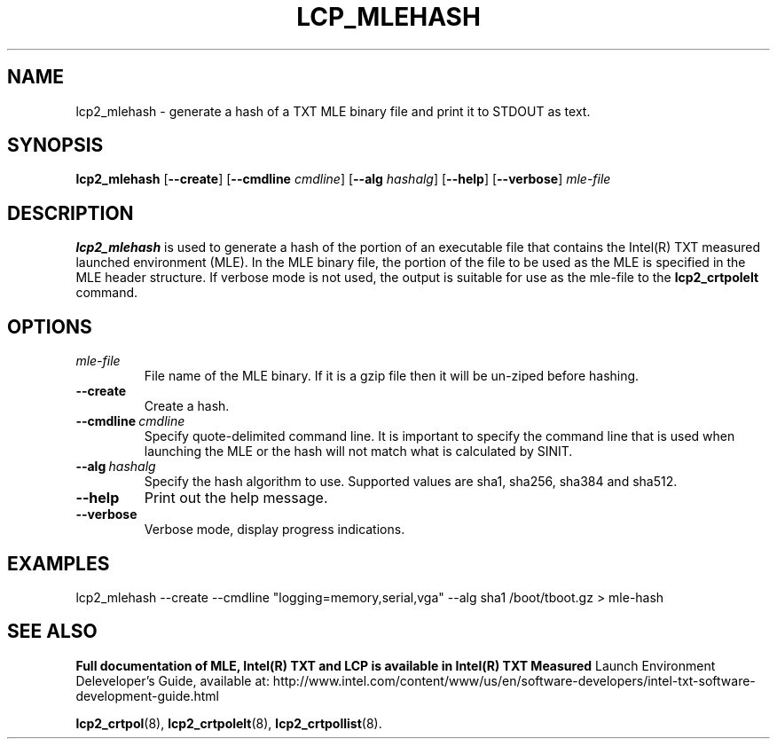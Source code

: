 .\"
.TH LCP_MLEHASH 8 "2020-05-10" "tboot" "User Manuals"
.SH NAME
lcp2_mlehash \- generate a hash of a TXT MLE binary file and print it to STDOUT as text. 
.SH SYNOPSIS
.B lcp2_mlehash
.RB [\| --create \|]
.RB [\| --cmdline
.IR cmdline \|]
.RB [\| --alg
.IR hashalg \|]
.RB [\| --help \|]
.RB [\| --verbose \|]
.I mle-file
.SH DESCRIPTION
.B lcp2_mlehash
is used to generate a hash of the portion of an executable file that contains
the Intel(R) TXT measured launched environment (MLE).  In the MLE binary file, the 
portion of the file to be used as the MLE is specified in the MLE header structure.  
If verbose mode is not used, the output is suitable for use as the mle-file to the
.B lcp2_crtpolelt
command.
.SH OPTIONS
.TP
.I mle-file
File name of the MLE binary.  If it is a gzip file then it will be un-ziped before hashing.
.TP
.B --create
Create a hash.
.TP
.BI --cmdline\  cmdline
Specify quote-delimited command line. It is important to specify the command line that is used when launching the MLE or the hash will not match what is calculated by SINIT.
.TP
.BI --alg\  hashalg
Specify the hash algorithm to use. Supported values are sha1, sha256, sha384 and sha512.
.TP
.B --help
Print out the help message.
.TP
.B --verbose
Verbose mode, display progress indications.

.SH EXAMPLES
.EX
lcp2_mlehash --create --cmdline "logging=memory,serial,vga" --alg sha1 /boot/tboot.gz > mle-hash
.EE
.SH "SEE ALSO"
.BR "Full documentation of MLE, Intel(R) TXT and LCP is available in Intel(R) TXT Measured 
Launch Environment Deleveloper's Guide, available at: 
http://www.intel.com/content/www/us/en/software-developers/intel-txt-software-development-guide.html

.BR lcp2_crtpol (8),
.BR lcp2_crtpolelt (8),
.BR lcp2_crtpollist (8).
